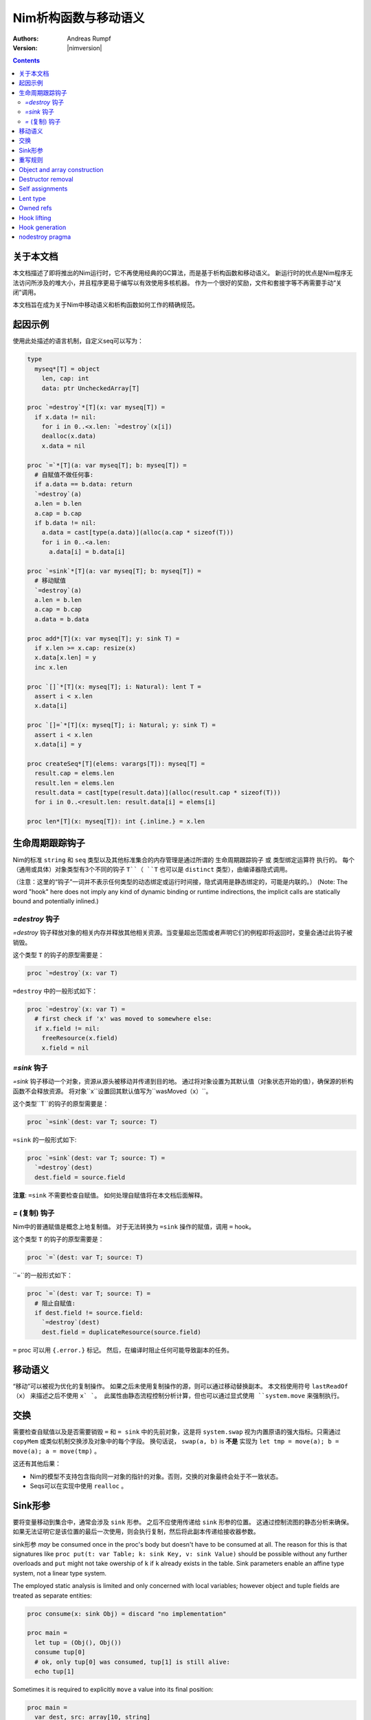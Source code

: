 ==================================
Nim析构函数与移动语义
==================================

:Authors: Andreas Rumpf
:Version: |nimversion|

.. contents::


关于本文档
===================

本文档描述了即将推出的Nim运行时，它不再使用经典的GC算法，而是基于析构函数和移动语义。
新运行时的优点是Nim程序无法访问所涉及的堆大小，并且程序更易于编写以有效使用多核机器。
作为一个很好的奖励，文件和套接字等不再需要手动“关闭”调用。

本文档旨在成为关于Nim中移动语义和析构函数如何工作的精确规范。


起因示例
==================

使用此处描述的语言机制，自定义seq可以写为：

.. code-block:: nim

  type
    myseq*[T] = object
      len, cap: int
      data: ptr UncheckedArray[T]

  proc `=destroy`*[T](x: var myseq[T]) =
    if x.data != nil:
      for i in 0..<x.len: `=destroy`(x[i])
      dealloc(x.data)
      x.data = nil

  proc `=`*[T](a: var myseq[T]; b: myseq[T]) =
    # 自赋值不做任何事:
    if a.data == b.data: return
    `=destroy`(a)
    a.len = b.len
    a.cap = b.cap
    if b.data != nil:
      a.data = cast[type(a.data)](alloc(a.cap * sizeof(T)))
      for i in 0..<a.len:
        a.data[i] = b.data[i]

  proc `=sink`*[T](a: var myseq[T]; b: myseq[T]) =
    # 移动赋值
    `=destroy`(a)
    a.len = b.len
    a.cap = b.cap
    a.data = b.data

  proc add*[T](x: var myseq[T]; y: sink T) =
    if x.len >= x.cap: resize(x)
    x.data[x.len] = y
    inc x.len

  proc `[]`*[T](x: myseq[T]; i: Natural): lent T =
    assert i < x.len
    x.data[i]

  proc `[]=`*[T](x: myseq[T]; i: Natural; y: sink T) =
    assert i < x.len
    x.data[i] = y

  proc createSeq*[T](elems: varargs[T]): myseq[T] =
    result.cap = elems.len
    result.len = elems.len
    result.data = cast[type(result.data)](alloc(result.cap * sizeof(T)))
    for i in 0..<result.len: result.data[i] = elems[i]

  proc len*[T](x: myseq[T]): int {.inline.} = x.len



生命周期跟踪钩子
=======================

Nim的标准 ``string`` 和 ``seq`` 类型以及其他标准集合的内存管理是通过所谓的 ``生命周期跟踪钩子`` 或 ``类型绑定运算符`` 执行的。
每个（通用或具体）对象类型有3个不同的钩子 ``T``（ ``T`` 也可以是 ``distinct`` 类型），由编译器隐式调用。

（注意：这里的“钩子”一词并不表示任何类型的动态绑定或运行时间接，隐式调用是静态绑定的，可能是内联的。）
(Note: The word "hook" here does not imply any kind of dynamic binding or runtime indirections, the implicit calls are statically bound and potentially inlined.)


`=destroy` 钩子
---------------

`=destroy` 钩子释放对象的相关内存并释放其他相关资源。当变量超出范围或者声明它们的例程即将返回时，变量会通过此钩子被销毁。

这个类型 ``T`` 的钩子的原型需要是：

.. code-block:: nim

  proc `=destroy`(x: var T)


``=destroy`` 中的一般形式如下：

.. code-block:: nim

  proc `=destroy`(x: var T) =
    # first check if 'x' was moved to somewhere else:
    if x.field != nil:
      freeResource(x.field)
      x.field = nil



`=sink` 钩子
------------

`=sink` 钩子移动一个对象，资源从源头被移动并传递到目的地。 
通过将对象设置为其默认值（对象状态开始的值），确保源的析构函数不会释放资源。
将对象``x``设置回其默认值写为``wasMoved（x）``。

这个类型``T``的钩子的原型需要是：


.. code-block:: nim

  proc `=sink`(dest: var T; source: T)


``=sink`` 的一般形式如下:

.. code-block:: nim

  proc `=sink`(dest: var T; source: T) =
    `=destroy`(dest)
    dest.field = source.field


**注意**: ``=sink`` 不需要检查自赋值。
如何处理自赋值将在本文档后面解释。


`=` (复制) 钩子
---------------

Nim中的普通赋值是概念上地复制值。
对于无法转换为 ``=sink`` 操作的赋值，调用 ``=`` hook。

这个类型 ``T`` 的钩子的原型需要是：

.. code-block:: nim

  proc `=`(dest: var T; source: T)


``=``的一般形式如下：

.. code-block:: nim

  proc `=`(dest: var T; source: T) =
    # 阻止自赋值:
    if dest.field != source.field:
      `=destroy`(dest)
      dest.field = duplicateResource(source.field)


``=`` proc 可以用 ``{.error.}`` 标记。 
然后，在编译时阻止任何可能导致副本的任务。


移动语义
==============

“移动”可以被视为优化的复制操作。
如果之后未使用复制操作的源，则可以通过移动替换副本。
本文档使用符号 ``lastReadOf（x）`` 来描述之后不使用 ``x` `。
此属性由静态流程控制分析计算，但也可以通过显式使用 ``system.move`` 来强制执行。


交换
====

需要检查自赋值以及是否需要销毁 ``=`` 和 ``= sink`` 中的先前对象，这是将 ``system.swap`` 视为内置原语的强大指标。只需通过 ``copyMem`` 或类似机制交换涉及对象中的每个字段。
换句话说， ``swap(a, b)`` is **不是** 实现为 ``let tmp = move(a); b = move(a); a = move(tmp)`` 。

这还有其他后果：

* Nim的模型不支持包含指向同一对象的指针的对象。否则，交换的对象最终会处于不一致状态。
* Seqs可以在实现中使用 ``realloc`` 。


Sink形参
===============

要将变量移动到集合中，通常会涉及 ``sink`` 形参。
之后不应使用传递给 ``sink`` 形参的位置。
这通过控制流图的静态分析来确保。
如果无法证明它是该位置的最后一次使用，则会执行复制，然后将此副本传递给接收器参数。

sink形参 *may* be consumed once in the proc's body but doesn't have to be consumed at all.
The reason for this is that signatures like ``proc put(t: var Table; k: sink Key, v: sink Value)`` should be possible without any further overloads and ``put`` might not take owership of ``k`` if ``k`` already exists in the table. 
Sink parameters enable an affine type system, not a linear type system.

The employed static analysis is limited and only concerned with local variables;
however object and tuple fields are treated as separate entities:

.. code-block:: nim

  proc consume(x: sink Obj) = discard "no implementation"

  proc main =
    let tup = (Obj(), Obj())
    consume tup[0]
    # ok, only tup[0] was consumed, tup[1] is still alive:
    echo tup[1]


Sometimes it is required to explicitly ``move`` a value into its final position:

.. code-block:: nim

  proc main =
    var dest, src: array[10, string]
    # ...
    for i in 0..high(dest): dest[i] = move(src[i])

An implementation is allowed, but not required to implement even more move
optimizations (and the current implementation does not).



重写规则
=============

**注意**: 允许两种不同的实施策略:

1. 生成的 ``finally`` 部分可以是一个环绕整个过程体的单个部分。
2. The produced ``finally`` section is wrapped around the enclosing scope.

The current implementation follows strategy (1). This means that resources are
not destroyed at the scope exit, but at the proc exit.

::

  var x: T; stmts
  ---------------             (destroy-var)
  var x: T; try stmts
  finally: `=destroy`(x)


  g(f(...))
  ------------------------    (nested-function-call)
  g(let tmp;
  bitwiseCopy tmp, f(...);
  tmp)
  finally: `=destroy`(tmp)


  x = f(...)
  ------------------------    (function-sink)
  `=sink`(x, f(...))


  x = lastReadOf z
  ------------------          (move-optimization)
  `=sink`(x, z)
  wasMoved(z)


  v = v
  ------------------   (self-assignment-removal)
  discard "nop"


  x = y
  ------------------          (copy)
  `=`(x, y)


  f_sink(g())
  -----------------------     (call-to-sink)
  f_sink(g())


  f_sink(notLastReadOf y)
  --------------------------     (copy-to-sink)
  (let tmp; `=`(tmp, y);
  f_sink(tmp))


  f_sink(lastReadOf y)
  -----------------------     (move-to-sink)
  f_sink(y)
  wasMoved(y)


Object and array construction
=============================

Object and array construction is treated as a function call where the
function has ``sink`` parameters.


Destructor removal
==================

``wasMoved(x);`` followed by a `=destroy(x)` operation cancel each other
out. An implementation is encouraged to exploit this in order to improve
efficiency and code sizes.


Self assignments
================

``=sink`` in combination with ``wasMoved`` can handle self-assignments but
it's subtle.

The simple case of ``x = x`` cannot be turned
into ``=sink(x, x); wasMoved(x)`` because that would lose ``x``'s value.
The solution is that simple self-assignments are simply transformed into
an empty statement that does nothing.

The complex case looks like a variant of ``x = f(x)``, we consider
``x = select(rand() < 0.5, x, y)`` here:


.. code-block:: nim

  proc select(cond: bool; a, b: sink string): string =
    if cond:
      result = a # moves a into result
    else:
      result = b # moves b into result

  proc main =
    var x = "abc"
    var y = "xyz"
    # possible self-assignment:
    x = select(true, x, y)


Is transformed into:


.. code-block:: nim

  proc select(cond: bool; a, b: sink string): string =
    try:
      if cond:
        `=sink`(result, a)
        wasMoved(a)
      else:
        `=sink`(result, b)
        wasMoved(b)
    finally:
      `=destroy`(b)
      `=destroy`(a)

  proc main =
    var
      x: string
      y: string
    try:
      `=sink`(x, "abc")
      `=sink`(y, "xyz")
      `=sink`(x, select(true,
        let blitTmp = x
        wasMoved(x)
        blitTmp,
        let blitTmp = y
        wasMoved(y)
        blitTmp))
      echo [x]
    finally:
      `=destroy`(y)
      `=destroy`(x)

As can be manually verified, this transformation is correct for
self-assignments.


Lent type
=========

``proc p(x: sink T)`` means that the proc ``p`` takes ownership of ``x``.
To eliminate even more creation/copy <-> destruction pairs, a proc's return
type can be annotated as ``lent T``. This is useful for "getter" accessors
that seek to allow an immutable view into a container.

The ``sink`` and ``lent`` annotations allow us to remove most (if not all)
superfluous copies and destructions.

``lent T`` is like ``var T`` a hidden pointer. It is proven by the compiler
that the pointer does not outlive its origin. No destructor call is injected
for expressions of type ``lent T`` or of type ``var T``.


.. code-block:: nim

  type
    Tree = object
      kids: seq[Tree]

  proc construct(kids: sink seq[Tree]): Tree =
    result = Tree(kids: kids)
    # converted into:
    `=sink`(result.kids, kids); wasMoved(kids)

  proc `[]`*(x: Tree; i: int): lent Tree =
    result = x.kids[i]
    # borrows from 'x', this is transformed into:
    result = addr x.kids[i]
    # This means 'lent' is like 'var T' a hidden pointer.
    # Unlike 'var' this hidden pointer cannot be used to mutate the object.

  iterator children*(t: Tree): lent Tree =
    for x in t.kids: yield x

  proc main =
    # everything turned into moves:
    let t = construct(@[construct(@[]), construct(@[])])
    echo t[0] # accessor does not copy the element!



Owned refs
==========

Let ``W`` be an ``owned ref`` type. Conceptually its hooks look like:

.. code-block:: nim

  proc `=destroy`(x: var W) =
    if x != nil:
      assert x.refcount == 0, "dangling unowned pointers exist!"
      `=destroy`(x[])
      x = nil

  proc `=`(x: var W; y: W) {.error: "owned refs can only be moved".}

  proc `=sink`(x: var W; y: W) =
    `=destroy`(x)
    bitwiseCopy x, y # raw pointer copy


Let ``U`` be an unowned ``ref`` type. Conceptually its hooks look like:

.. code-block:: nim

  proc `=destroy`(x: var U) =
    if x != nil:
      dec x.refcount

  proc `=`(x: var U; y: U) =
    # Note: No need to check for self-assignments here.
    if y != nil: inc y.refcount
    if x != nil: dec x.refcount
    bitwiseCopy x, y # raw pointer copy

  proc `=sink`(x: var U, y: U) {.error.}
  # Note: Moves are not available.


Hook lifting
============

The hooks of a tuple type ``(A, B, ...)`` are generated by lifting the
hooks of the involved types ``A``, ``B``, ... to the tuple type. In
other words, a copy ``x = y`` is implemented
as ``x[0] = y[0]; x[1] = y[1]; ...``, likewise for ``=sink`` and ``=destroy``.

Other value-based compound types like ``object`` and ``array`` are handled
correspondingly. For ``object`` however, the compiler generated hooks
can be overridden. This can also be important to use an alternative traversal
of the involved datastructure that is more efficient or in order to avoid
deep recursions.



Hook generation
===============

The ability to override a hook leads to a phase ordering problem:

.. code-block:: nim

  type
    Foo[T] = object

  proc main =
    var f: Foo[int]
    # error: destructor for 'f' called here before
    # it was seen in this module.

  proc `=destroy`[T](f: var Foo[T]) =
    discard


The solution is to define ``proc `=destroy`[T](f: var Foo[T])`` before
it is used. The compiler generates implicit
hooks for all types in *strategic places* so that an explicitly provided
hook that comes too "late" can be detected reliably. These *strategic places*
have been derived from the rewrite rules and are as follows:

- In the construct ``let/var x = ...`` (var/let binding)
  hooks are generated for ``typeof(x)``.
- In ``x = ...`` (assignment) hooks are generated for ``typeof(x)``.
- In ``f(...)`` (function call) hooks are generated for ``typeof(f(...))``.
- For every sink parameter ``x: sink T`` the hooks are generated
  for ``typeof(x)``.


nodestroy pragma
================

The experimental `nodestroy`:idx: pragma inhibits hook injections. This can be
used to specialize the object traversal in order to avoid deep recursions:


.. code-block:: nim

  type Node = ref object
    x, y: int32
    left, right: owned Node

  type Tree = object
    root: owned Node

  proc `=destroy`(t: var Tree) {.nodestroy.} =
    # use an explicit stack so that we do not get stack overflows:
    var s: seq[owned Node] = @[t.root]
    while s.len > 0:
      let x = s.pop
      if x.left != nil: s.add(x.left)
      if x.right != nil: s.add(x.right)
      # free the memory explicit:
      dispose(x)
    # notice how even the destructor for 's' is not called implicitly
    # anymore thanks to .nodestroy, so we have to call it on our own:
    `=destroy`(s)


As can be seen from the example, this solution is hardly sufficient and
should eventually be replaced by a better solution.
